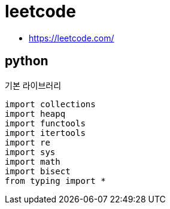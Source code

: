 = leetcode

* https://leetcode.com/

== python

기본 라이브러리
----
import collections
import heapq
import functools
import itertools
import re
import sys
import math
import bisect
from typing import *
----
